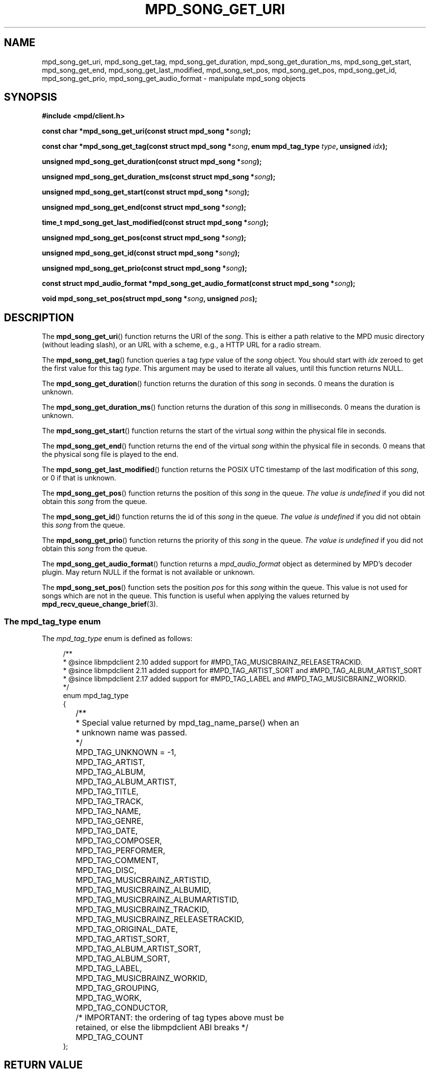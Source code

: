 .TH MPD_SONG_GET_URI 3 2019
.SH NAME
mpd_song_get_uri, mpd_song_get_tag, mpd_song_get_duration,
mpd_song_get_duration_ms, mpd_song_get_start, mpd_song_get_end,
mpd_song_get_last_modified, mpd_song_set_pos, mpd_song_get_pos,
mpd_song_get_id, mpd_song_get_prio, mpd_song_get_audio_format \- manipulate
mpd_song objects
.SH SYNOPSIS
.B #include <mpd/client.h>
.PP
.BI "const char *mpd_song_get_uri(const struct mpd_song *" song );
.PP
.BI "const char *mpd_song_get_tag(const struct mpd_song *" song ","
.BI "enum mpd_tag_type " type ", unsigned " idx );
.PP
.BI "unsigned mpd_song_get_duration(const struct mpd_song *" song );
.PP
.BI "unsigned mpd_song_get_duration_ms(const struct mpd_song *" song );
.PP
.BI "unsigned mpd_song_get_start(const struct mpd_song *" song );
.PP
.BI "unsigned mpd_song_get_end(const struct mpd_song *" song );
.PP
.BI "time_t mpd_song_get_last_modified(const struct mpd_song *" song );
.PP
.BI "unsigned mpd_song_get_pos(const struct mpd_song *" song );
.PP
.BI "unsigned mpd_song_get_id(const struct mpd_song *" song );
.PP
.BI "unsigned mpd_song_get_prio(const struct mpd_song *" song );
.PP
.BI "const struct mpd_audio_format *mpd_song_get_audio_format(const"
.BI "struct mpd_song *" song );
.PP
.BI "void mpd_song_set_pos(struct mpd_song *" song ", unsigned " pos );
.SH DESCRIPTION
The
.BR mpd_song_get_uri ()
function returns the URI of the
.IR song .
This is either a path relative to the MPD music directory (without leading
slash), or an URL with a scheme, e.g., a HTTP URL for a radio stream.
.PP
The
.BR mpd_song_get_tag ()
function queries a tag
.I type
value of the 
.I song
object. You should start with
.I idx
zeroed to get the first value for this tag
.IR type .
This argument may be used to iterate all values, until this function returns
NULL.
.PP
The
.BR mpd_song_get_duration ()
function returns the duration of this
.I song
in seconds. 0 means the duration is unknown.
.PP
The
.BR mpd_song_get_duration_ms ()
function returns the duration of this
.I song
in milliseconds. 0 means the duration is unknown.
.PP
The
.BR mpd_song_get_start ()
function returns the start of the virtual
.I song
within the physical file in seconds.
.PP
The
.BR mpd_song_get_end ()
function returns the end of the virtual
.I song
within the physical file in seconds. 0 means that the physical song file is
played to the end.
.PP
The
.BR mpd_song_get_last_modified ()
function returns the POSIX UTC timestamp of the last modification of this
.IR song ,
or 0 if that is unknown.
.PP
The
.BR mpd_song_get_pos ()
function returns the position of this
.I song
in the queue.
.I The value is undefined
if you did not obtain this
.I song
from the queue.
.PP
The
.BR mpd_song_get_id ()
function returns the id of this
.I song
in the queue.
.I The value is undefined
if you did not obtain this
.I song
from the queue.
.PP
The
.BR mpd_song_get_prio ()
function returns the priority of this
.I song
in the queue.
.I The value is undefined
if you did not obtain this
.I song
from the queue.
.PP
The
.BR mpd_song_get_audio_format ()
function returns a
.I mpd_audio_format
object as determined by MPD's decoder plugin. May return NULL if the format is
not available or unknown.
.PP
The
.BR mpd_song_set_pos ()
function sets the position 
.I pos
for this
.I song
within the queue. This value is not used for songs which are not in the queue.
This function is useful when applying the values returned by
.BR mpd_recv_queue_change_brief (3).
.SS The mpd_tag_type enum
The
.I mpd_tag_type
enum is defined as follows:
.PP
.in +4n
.EX
/**
 * @since libmpdclient 2.10 added support for #MPD_TAG_MUSICBRAINZ_RELEASETRACKID.
 * @since libmpdclient 2.11 added support for #MPD_TAG_ARTIST_SORT and #MPD_TAG_ALBUM_ARTIST_SORT
 * @since libmpdclient 2.17 added support for #MPD_TAG_LABEL and #MPD_TAG_MUSICBRAINZ_WORKID.
 */
enum mpd_tag_type
{
	/**
	 * Special value returned by mpd_tag_name_parse() when an
	 * unknown name was passed.
	 */
	MPD_TAG_UNKNOWN = -1,

	MPD_TAG_ARTIST,
	MPD_TAG_ALBUM,
	MPD_TAG_ALBUM_ARTIST,
	MPD_TAG_TITLE,
	MPD_TAG_TRACK,
	MPD_TAG_NAME,
	MPD_TAG_GENRE,
	MPD_TAG_DATE,
	MPD_TAG_COMPOSER,
	MPD_TAG_PERFORMER,
	MPD_TAG_COMMENT,
	MPD_TAG_DISC,

	MPD_TAG_MUSICBRAINZ_ARTISTID,
	MPD_TAG_MUSICBRAINZ_ALBUMID,
	MPD_TAG_MUSICBRAINZ_ALBUMARTISTID,
	MPD_TAG_MUSICBRAINZ_TRACKID,
	MPD_TAG_MUSICBRAINZ_RELEASETRACKID,

	MPD_TAG_ORIGINAL_DATE,

	MPD_TAG_ARTIST_SORT,
	MPD_TAG_ALBUM_ARTIST_SORT,

	MPD_TAG_ALBUM_SORT,
	MPD_TAG_LABEL,
	MPD_TAG_MUSICBRAINZ_WORKID,

	MPD_TAG_GROUPING,
	MPD_TAG_WORK,
	MPD_TAG_CONDUCTOR,

	/* IMPORTANT: the ordering of tag types above must be
	   retained, or else the libmpdclient ABI breaks */

	MPD_TAG_COUNT
};
.EE
.in
.SH RETURN VALUE
.BR mpd_song_get_uri ()
returns the URI of the 
.IR song .
.PP
.BR mpd_song_get_tag ()
returns the 
.IR idx th
value for the tag
.I type
of the
.I song
object or NULL when there are no more tag values.
.PP
.BR mpd_get_duration ()
and
.BR mpd_get_duration_ms ()
return the duration of the
.I song
in seconds and milliseconds, or 0 if unknown, respectively.
.PP
.BR mpd_song_get_start ()
and
.BR mpd_song_get_end ()
returns the start and end of the virtual
.I song
within the physical file in seconds, respectively. For
.BR mpd_song_get_end (),
a returned value of zero means that the
.I song
is played to the end.
.PP
.BR mpd_song_get_pos (),
.BR mpd_song_get_id (),
.BR mpd_song_get_prio ()
return the position, id, and priority of the
.IR song .
.I The value is undefined
if you did not obtain this
.I song
from the queue.
.PP
.BR mpd_song_get_audio_format ()
returns a
.I mpd_audio_format
object or NULL if the format is available or unknown.
.SH ERRORS
The user should use one of the error functions of libmpdclient for
error-checking.
.SH HISTORY
The
.BR mpd_song_get_start ()
and
.BR mpd_song_get_end ()
functions were added to libmpdclient 2.3.
.PP
The
.BR mpd_song_get_prio ()
function was added to libmpdclient 2.8.
.PP
The
.BR mpd_song_get_duration_ms ()
function was added to libmpdclient 2.10.
.PP
The
.BR mpd_song_get_audio_format ()
function was added to libmpdclient 2.15.
.SH SEE ALSO
.BR mpd_recv_queue_change_brief (3),
.BR mpd_song_begin (3),
.BR mpd_song_feed (3),
.BR mpd_recv_song (3),
.BR mpd_song_dup (3),
.BR mpd_song_free (3),
.BR mpd_connection_get_error (3),
.BR mpd_connection_get_error_message (3),
.BR mpd_connection_get_server_error (3),
.BR mpd_connection_get_system_error (3)
